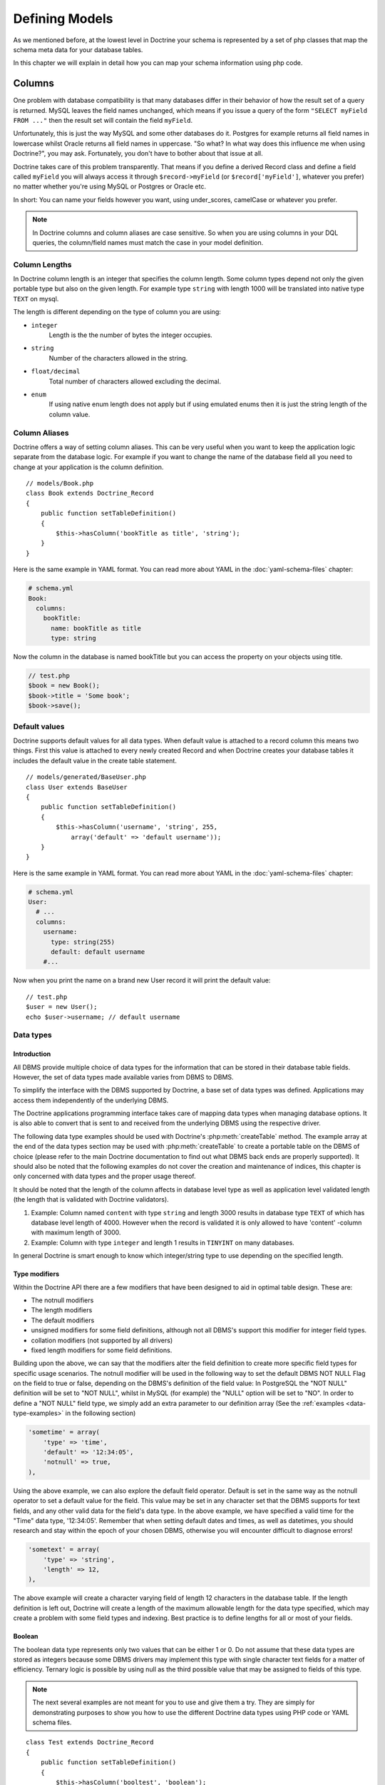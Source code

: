 ..  vim: set ts=4 sw=4 tw=79 :

***************
Defining Models
***************

As we mentioned before, at the lowest level in Doctrine your schema is
represented by a set of php classes that map the schema meta data for your
database tables.

In this chapter we will explain in detail how you can map your schema
information using php code.

=======
Columns
=======

One problem with database compatibility is that many databases differ in their
behavior of how the result set of a query is returned. MySQL leaves the field
names unchanged, which means if you issue a query of the form ``"SELECT myField
FROM ..."`` then the result set will contain the field ``myField``.

Unfortunately, this is just the way MySQL and some other databases do
it. Postgres for example returns all field names in lowercase whilst
Oracle returns all field names in uppercase. "So what? In what way does
this influence me when using Doctrine?", you may ask. Fortunately, you
don't have to bother about that issue at all.

Doctrine takes care of this problem transparently. That means if you define a
derived Record class and define a field called ``myField`` you will always
access it through ``$record->myField`` (or ``$record['myField']``, whatever
you prefer) no matter whether you're using MySQL or Postgres or Oracle etc.

In short: You can name your fields however you want, using under_scores,
camelCase or whatever you prefer.

.. note::

    In Doctrine columns and column aliases are case sensitive.  So when you are
    using columns in your DQL queries, the column/field names must match the
    case in your model definition.

--------------
Column Lengths
--------------

In Doctrine column length is an integer that specifies the column length. Some
column types depend not only the given portable type but also on the given
length. For example type ``string`` with length 1000 will be translated into native
type ``TEXT`` on mysql.

The length is different depending on the type of column you are using:

*   ``integer``
        Length is the the number of bytes the integer occupies.
*   ``string``
        Number of the characters allowed in the string.
*   ``float/decimal``
        Total number of characters allowed excluding the decimal.
*   ``enum``
        If using native enum length does not apply but if using
        emulated enums then it is just the string length of the
        column value.

--------------
Column Aliases
--------------

Doctrine offers a way of setting column aliases. This can be very useful when
you want to keep the application logic separate from the database logic. For
example if you want to change the name of the database field all you need to
change at your application is the column definition.

::

    // models/Book.php
    class Book extends Doctrine_Record
    {
        public function setTableDefinition()
        {
            $this->hasColumn('bookTitle as title', 'string');
        }
    }

Here is the same example in YAML format. You can read more about YAML in
the :doc:`yaml-schema-files` chapter:

.. code-block:: yaml

    # schema.yml
    Book:
      columns:
        bookTitle:
          name: bookTitle as title
          type: string

Now the column in the database is named bookTitle but you can access the
property on your objects using title.

.. code-block:: php

    // test.php
    $book = new Book();
    $book->title = 'Some book';
    $book->save();

--------------
Default values
--------------

Doctrine supports default values for all data types. When default value
is attached to a record column this means two things. First this value
is attached to every newly created Record and when Doctrine creates your
database tables it includes the default value in the create table
statement.

::

    // models/generated/BaseUser.php
    class User extends BaseUser
    {
        public function setTableDefinition()
        {
            $this->hasColumn('username', 'string', 255,
                array('default' => 'default username'));
        }
    }


Here is the same example in YAML format. You can read more about YAML in
the :doc:`yaml-schema-files` chapter:

.. code-block:: yaml

    # schema.yml
    User:
      # ...
      columns:
        username:
          type: string(255)
          default: default username
        #...

Now when you print the name on a brand new User record it will print the
default value::

    // test.php
    $user = new User();
    echo $user->username; // default username

----------
Data types
----------

^^^^^^^^^^^^
Introduction
^^^^^^^^^^^^

All DBMS provide multiple choice of data types for the information that can be
stored in their database table fields. However, the set of data types made
available varies from DBMS to DBMS.

To simplify the interface with the DBMS supported by Doctrine, a base set of
data types was defined. Applications may access them independently of the
underlying DBMS.

The Doctrine applications programming interface takes care of mapping data
types when managing database options. It is also able to convert that is sent
to and received from the underlying DBMS using the respective driver.

The following data type examples should be used with Doctrine's
:php:meth:`createTable` method. The example array at the end of the data types
section may be used with :php:meth:`createTable` to create a portable table on
the DBMS of choice (please refer to the main Doctrine documentation to find out
what DBMS back ends are properly supported). It should also be noted that the
following examples do not cover the creation and maintenance of indices, this
chapter is only concerned with data types and the proper usage thereof.

It should be noted that the length of the column affects in database level type
as well as application level validated length (the length that is validated
with Doctrine validators).

#. Example: Column named ``content`` with type ``string`` and length 3000 results in
   database type ``TEXT`` of which has database level length of 4000. However when
   the record is validated it is only allowed to have 'content' -column with
   maximum length of 3000.
#. Example: Column with type ``integer`` and length 1 results in ``TINYINT``
   on many databases.

In general Doctrine is smart enough to know which integer/string type to
use depending on the specified length.

^^^^^^^^^^^^^^
Type modifiers
^^^^^^^^^^^^^^

Within the Doctrine API there are a few modifiers that have been
designed to aid in optimal table design. These are:

*  The notnull modifiers
*  The length modifiers
*  The default modifiers
*  unsigned modifiers for some field definitions, although not all
   DBMS's support this modifier for integer field types.
*  collation modifiers (not supported by all drivers)
*  fixed length modifiers for some field definitions.

Building upon the above, we can say that the modifiers alter the field
definition to create more specific field types for specific usage scenarios.
The notnull modifier will be used in the following way to set the default DBMS
NOT NULL Flag on the field to true or false, depending on the DBMS's definition
of the field value: In PostgreSQL the "NOT NULL" definition will be set to "NOT
NULL", whilst in MySQL (for example) the "NULL" option will be set to "NO". In
order to define a "NOT NULL" field type, we simply add an extra parameter to
our definition array (See the :ref:`examples <data-type-examples>` in the
following section)

.. code-block:: text

    'sometime' = array(
        'type' => 'time',
        'default' => '12:34:05',
        'notnull' => true,
    ),

Using the above example, we can also explore the default field operator.
Default is set in the same way as the notnull operator to set a default value
for the field. This value may be set in any character set that the DBMS
supports for text fields, and any other valid data for the field's data type.
In the above example, we have specified a valid time for the "Time" data type,
'12:34:05'. Remember that when setting default dates and times, as well as
datetimes, you should research and stay within the epoch of your chosen DBMS,
otherwise you will encounter difficult to diagnose errors!

.. code-block:: text

    'sometext' = array(
        'type' => 'string',
        'length' => 12,
    ),

The above example will create a character varying field of length 12 characters
in the database table. If the length definition is left out, Doctrine will
create a length of the maximum allowable length for the data type specified,
which may create a problem with some field types and indexing. Best practice is
to define lengths for all or most of your fields.

^^^^^^^
Boolean
^^^^^^^

The boolean data type represents only two values that can be either 1 or 0. Do
not assume that these data types are stored as integers because some DBMS
drivers may implement this type with single character text fields for a matter
of efficiency. Ternary logic is possible by using null as the third possible
value that may be assigned to fields of this type.

.. note::

    The next several examples are not meant for you to use and
    give them a try. They are simply for demonstrating purposes to show
    you how to use the different Doctrine data types using PHP code or
    YAML schema files.

::

    class Test extends Doctrine_Record
    {
        public function setTableDefinition()
        {
            $this->hasColumn('booltest', 'boolean');
        }
    }


Here is the same example in YAML format. You can read more about YAML in
the :doc:`yaml-schema-files` chapter:

.. code-block:: yaml

    Test:
      columns:
        booltest: boolean

^^^^^^^
Integer
^^^^^^^

The integer type is the same as integer type in PHP. It may store integer
values as large as each DBMS may handle.

Fields of this type may be created optionally as unsigned integers but
not all DBMS support it. Therefore, such option may be ignored. Truly
portable applications should not rely on the availability of this
option.

The integer type maps to different database type depending on the column
length.

::

    class Test extends Doctrine_Record
    {
        public function setTableDefinition()
        {
            $this->hasColumn('integertest', 'integer', 4, array(
                'unsigned' => true
            ));
        }
    }


Here is the same example in YAML format. You can read more about YAML in
the :doc:`yaml-schema-files` chapter:

.. code-block:: yaml

    Test:
      columns:
        integertest:
          type: integer(4)
          unsigned: true

^^^^^
Float
^^^^^

The float data type may store floating point decimal numbers. This data
type is suitable for representing numbers withina large scale range that
do not require high accuracy. The scale and the precision limits of the
values that may be stored in a database depends on the DBMS that it is
used.

::

    class Test extends Doctrine_Record
    {
        public function setTableDefinition()
        {
            $this->hasColumn('floattest', 'float');
        }
    }

Here is the same example in YAML format. You can read more about YAML in
the :doc:`yaml-schema-files` chapter:

.. code-block:: yaml

    Test:
      columns:
        floattest: float

^^^^^^^
Decimal
^^^^^^^

The decimal data type may store fixed precision decimal numbers. This
data type is suitable for representing numbers that require high
precision and accuracy.

::

    class Test extends Doctrine_Record
    {
        public function setTableDefinition()
        {
            $this->hasColumn('decimaltest', 'decimal');
        }
    }


Here is the same example in YAML format. You can read more about YAML in
the :doc:`yaml-schema-files` chapter:

.. code-block:: yaml

    Test:
      columns:
        decimaltest: decimal

You can specify the length of the decimal just like you would set the
``length`` of any other column and you can specify the ``scale`` as an
option in the third argument::

    class Test extends Doctrine_Record
    {
        public function setTableDefinition() {
            $this->hasColumn('decimaltest', 'decimal', 18,
                array('scale' => 2)
            );
        }
    }

Here is the same example in YAML format. You can read more about YAML in
the :doc:`yaml-schema-files` chapter:

.. code-block:: yaml

    Test:
      columns:
        decimaltest:
          type: decimal(18)
          scale: 2

^^^^^^
String
^^^^^^

The text data type is available with two options for the length: one
that is explicitly length limited and another of undefined length that
should be as large as the database allows.

The length limited option is the most recommended for efficiency
reasons. The undefined length option allows very large fields but may
prevent the use of indexes, nullability and may not allow sorting on
fields of its type.

The fields of this type should be able to handle 8 bit characters.
Drivers take care of DBMS specific escaping of characters of special
meaning with the values of the strings to be converted to this type.

By default Doctrine will use variable length character types. If fixed
length types should be used can be controlled via the fixed modifier.

::

    class Test extends Doctrine_Record
    {
        public function setTableDefinition()
        {
            $this->hasColumn('stringtest', 'string', 200, array(
                'fixed' => true
            ));
        }
    }




Here is the same example in YAML format. You can read more about YAML in
the :doc:`yaml-schema-files` chapter:

.. code-block:: yaml

    Test:
      columns:
        stringtest:
          type: string(200)
          fixed: true

^^^^^
Array
^^^^^

This is the same as the 'array' type in PHP::

    class Test extends Doctrine_Record
    {
        public function setTableDefinition()
        {
            $this->hasColumn('arraytest', 'array', 10000);
        }
    }

Here is the same example in YAML format. You can read more about YAML in
the :doc:`yaml-schema-files` chapter:

.. code-block:: yaml

    Test:
      columns:
        arraytest: array(10000)

^^^^^^
Object
^^^^^^

Doctrine supports objects as column types. Basically you can set an
object to a field and Doctrine handles automatically the serialization /
unserialization of that object.

::

    class Test extends Doctrine_Record
    {
        public function setTableDefinition()
        {
            $this->hasColumn('objecttest', 'object');
        }
    }


Here is the same example in YAML format. You can read more about YAML in
the :doc:`yaml-schema-files` chapter:

.. code-block:: yaml

    Test:
      columns:
        objecttest: object

.. note::

    The array and object types simply serialize the data when persisting to the
    database and unserialize the data when pulling from the database.

^^^^
Blob
^^^^

Blob (Binary Large OBject) data type is meant to store data of undefined
length that may be too large to store in text fields, like data that is
usually stored in files.

Blob fields are usually not meant to be used as parameters of query
search clause (``WHERE``) unless the underlying DBMS supports a feature
usually known as "full text search".

::

    class Test extends Doctrine_Record
    {
        public function setTableDefinition()
        {
            $this->hasColumn('blobtest', 'blob');
        }
    }

Here is the same example in YAML format. You can read more about YAML in
the :doc:`yaml-schema-files` chapter:

.. code-block:: yaml

    Test:
      columns:
        blobtest: blob

^^^^
Clob
^^^^

Clob (Character Large OBject) data type is meant to store data of
undefined length that may be too large to store in text fields, like
data that is usually stored in files.

Clob fields are meant to store only data made of printable ASCII
characters whereas blob fields are meant to store all types of data.

Clob fields are usually not meant to be used as parameters of query
search clause (``WHERE``) unless the underlying DBMS supports a feature
usually known as "full text search".

::

    class Test extends Doctrine_Record
    {
        public function setTableDefinition()
        {
            $this->hasColumn('clobtest', 'clob');
        }
    }

Here is the same example in YAML format. You can read more about YAML in
the :doc:`yaml-schema-files` chapter:

.. code-block:: yaml

    Test:
      columns:
        clobtest: clob

^^^^^^^^^
Timestamp
^^^^^^^^^

The timestamp data type is a mere combination of the date and the time
of the day data types. The representation of values of the time stamp
type is accomplished by joining the date and time string values in a
single string joined by a space. Therefore, the format template is
``YYYY-MM-DD HH:MI:SS``. The represented values obey the same rules and
ranges described for the date and time data types.

::

    class Test extends Doctrine_Record
    {
        public function setTableDefinition()
        {
            $this->hasColumn('timestamptest', 'timestamp');
        }
    }


Here is the same example in YAML format. You can read more about YAML in
the :doc:`yaml-schema-files` chapter:

.. code-block:: yaml

    Test:
      columns:
        timestamptest: timestamp

^^^^
Time
^^^^

The time data type may represent the time of a given moment of the day.
DBMS independent representation of the time of the day is also
accomplished by using text strings formatted according to the ISO-8601
standard.

The format defined by the ISO-8601 standard for the time of the day is
HH:MI:SS where HH is the number of hour the day from 00 to 23 and MI and
SS are respectively the number of the minute and of the second from 00
to 59. Hours, minutes and seconds numbered below 10 should be padded on
the left with 0.

Some DBMS have native support for time of the day formats, but for
others the DBMS driver may have to represent them as integers or text
values. In any case, it is always possible to make comparisons between
time values as well sort query results by fields of this type.

::

    class Test extends Doctrine_Record
    {
        public function setTableDefinition()
        {
            $this->hasColumn('timetest', 'time');
        }
    }


Here is the same example in YAML format. You can read more about YAML in
the :doc:`yaml-schema-files` chapter:

.. code-block:: yaml

    Test:
      columns:
        timetest: time

^^^^
Date
^^^^

The date data type may represent dates with year, month and day. DBMS
independent representation of dates is accomplished by using text
strings formatted according to the IS0-8601 standard.

The format defined by the ISO-8601 standard for dates is YYYY-MM-DD
where YYYY is the number of the year (Gregorian calendar), MM is the
number of the month from 01 to 12 and DD is the number of the day from
01 to 31. Months or days numbered below 10 should be padded on the left
with 0.

Some DBMS have native support for date formats, but for others the DBMS
driver may have to represent them as integers or text values. In any
case, it is always possible to make comparisons between date values as
well sort query results by fields of this type.

::

    class Test extends Doctrine_Record
    {
        public function setTableDefinition()
        {
            $this->hasColumn('datetest', 'date');
        }
    }

Here is the same example in YAML format. You can read more about YAML in
the :doc:`yaml-schema-files` chapter:

.. code-block:: yaml

    Test:
      columns:
        datetest: date

^^^^
Enum
^^^^

Doctrine has a unified enum type. The possible values for the column can
be specified on the column definition with
:php:meth:`Doctrine_Record::hasColumn`

.. note::

    If you wish to use native enum types for your DBMS if it
    supports it then you must set the following attribute::

        $conn->setAttribute(Doctrine_Core::ATTR_USE_NATIVE_ENUM, true);

Here is an example of how to specify the enum values::

    class Test extends Doctrine_Record
    {
        public function setTableDefinition()
        {
            $this->hasColumn('enumtest', 'enum', null,
                array('values' => array('php', 'java', 'python'))
            );
        }
    }

Here is the same example in YAML format. You can read more about YAML in
the :doc:`yaml-schema-files` chapter:

.. code-block:: yaml

    Test:
      columns:
        enumtest:
          type: enum
          values: [php, java, python]

^^^^
Gzip
^^^^

Gzip datatype is the same as string except that its automatically
compressed when persisted and uncompressed when fetched. This datatype
can be useful when storing data with a large compressibility ratio, such
as bitmap images.

::

    class Test extends Doctrine_Record
    {
        public function setTableDefinition()
        {
            $this->hasColumn('gziptest', 'gzip');
        }
    }

Here is the same example in YAML format. You can read more about YAML in
the :doc:`yaml-schema-files` chapter:

.. code-block:: yaml

    Test:
      columns:
        gziptest: gzip

.. note::

    The family of php functions for `compressing
    <http://www.php.net/gzcompress>`_ are used internally for compressing and
    uncompressing the contents of the gzip column type.

.. _data-type-examples:

--------
Examples
--------

Consider the following definition::

    class Example extends Doctrine_Record
    {
        public function setTableDefinition()
        {
            $this->hasColumn('id', 'string', 32, array(
                'type' => 'string',
                'fixed' => 1,
                'primary' => true,
                'length' => '32' )
            );

            $this->hasColumn('someint', 'integer', 10, array(
                'type' => 'integer',
                'unsigned' => true,
                'length' => '10'
            ));

            $this->hasColumn('sometime', 'time', 25, array(
                'type' => 'time',
                'default' => '12:34:05',
                'notnull' => true,
                'length' => '25'
            ));

            $this->hasColumn('sometext', 'string', 12, array(
                'type' => 'string',
                'length' => '12'
            ));

            $this->hasColumn('somedate', 'date', 25, array(
                'type' => 'date',
                'length' => '25'
            ));

            $this->hasColumn('sometimestamp', 'timestamp', 25, array(
                'type' => 'timestamp',
                'length' => '25'
            ));

            $this->hasColumn('someboolean', 'boolean', 25, array(
                'type' => 'boolean',
                'length' => '25'
            ));

            $this->hasColumn('somedecimal', 'decimal', 18, array(
                'type' => 'decimal',
                'length' => '18'
            ));

            $this->hasColumn('somefloat', 'float', 2147483647, array(
                'type' => 'float',
                'length' => '2147483647'
            ));

            $this->hasColumn('someclob', 'clob', 2147483647, array(
                'type' => 'clob',
                'length' => '2147483647'
            ));

            $this->hasColumn('someblob', 'blob', 2147483647, array(
                'type' => 'blob',
                'length' => '2147483647'
            ));
        }
    }

Here is the same example in YAML format. You can read more about YAML in
the :doc:`yaml-schema-files` chapter:

.. code-block:: yaml

    Example:
      tableName: example
      columns:
        id:
          type:    string(32)
          fixed:   true
          primary: true
        someint:
          type:     integer(10)
          unsigned: true
        sometime:
          type:    time(25)
          default: '12:34:05'
          notnull: true
        sometext:      string(12)
        somedate:      date(25)
        sometimestamp: timestamp(25)
        someboolean:   boolean(25)
        somedecimal:   decimal(18)
        somefloat:     float(2147483647)
        someclob:      clob(2147483647)
        someblob:      blob(2147483647)

The above example will create the following database table in Pgsql:

=================  ===================================
Column             Type
=================  ===================================
``id``             ``character(32)``
``someint``        ``integer``
``sometime``       ``time`` without time zone
``sometext``       ``character`` or ``varying(12)``
``somedate``       ``date``
``sometimestamp``  ``timestamp`` without time zone
``someboolean``    ``boolean``
``somedecimal``    ``numeric(18,2)``
``somefloat``      ``double`` precision
``someclob``       ``text``
``someblob``       ``bytea``
=================  ===================================

The schema will create the following database table in Mysql:

=================  ===============
Field              Type
=================  ===============
``id``             ``char(32)``
``someint``        ``integer``
``sometime``       ``time``
``sometext``       ``varchar(12)``
``somedate``       ``date``
``sometimestamp``  ``timestamp``
``someboolean``    ``tinyint(1)``
``somedecimal``    ``decimal(18,2)``
``somefloat``      ``double``
``someclob``       ``longtext``
``someblob``       ``longblob``
=================  ===============

.. _defining-models-relationships:

=============
Relationships
=============

------------
Introduction
------------

In Doctrine all record relations are being set with
:php:meth:`Doctrine_Record::hasMany`, :php:meth:`Doctrine_Record::hasOne` methods.
Doctrine supports almost all kinds of database relations from simple
one-to-one foreign key relations to join table self-referencing
relations.

Unlike the column definitions the :php:meth:`Doctrine_Record::hasMany` and
:php:meth:`Doctrine_Record::hasOne` methods are placed within a method called
setUp(). Both methods take two arguments: the first argument is a string
containing the name of the class and optional alias, the second argument
is an array consisting of relation options. The option array contains
the following keys:

==============  ========  ====================================================
Name            Optional  Description
==============  ========  ====================================================
``local``       No        The local field of the relation. Local field is the
                          linked field inthe defining class.
``foreign``     No        The foreign fieldof the relation. Foreign field is
                          the linked field in the linked class.
``refClass``    Yes       The name of the association class.This is only
                          needed for many-to-many associations.
``owningSide``  Yes       Set to boolean true to indicate the owningside of
                          the relation. The owning side is the side that owns
                          the foreignkey. There can only be one owning side in
                          an association between twoclasses. Note that this
                          option is required if Doctrine can't guess theowning
                          side or it's guess is wrong. An example where this is
                          the case iswhen both 'local' and 'foreign' are part
                          of the identifier (primarykey).  It never hurts to
                          specify the owning side in this way.
``onDelete``    Yes       The ``onDelete`` integrity action that is applied on
                          the foreign key constraint when the tables are
                          created byDoctrine.
``onUpdate``    Yes       The ``onUpdate`` integrity action that is applied on
                          the foreign key constraint when thetables are
                          created by Doctrine.
``cascade``     Yes       Specify application level cascading operations.
                          Currently only delete issupported
==============  ========  ====================================================

So lets take our first example, say we have two classes ``Forum_Board``
and ``Forum_Thread``. Here ``Forum_Board`` has many
``Forum_Threads``, hence their relation is one-to-many. We don't want
to write ``Forum_`` when accessing relations, so we use relation
aliases and use the alias Threads.

First lets take a look at the ``Forum_Board`` class. It has three
columns: name, description and since we didn't specify any primary key,
Doctrine auto-creates an id column for it.

We define the relation to the ``Forum_Thread`` class by using the
:php:meth:`hasMany` method. Here the local field is the primary key of the
board class whereas the foreign field is the ``board_id`` field of the
``Forum_Thread`` class.

::

    // models/Forum_Board.php
    class Forum_Board extends Doctrine_Record
    {
        public function setTableDefinition()
        {
            $this->hasColumn('name', 'string', 100);
            $this->hasColumn('description', 'string', 5000);
        }

        public function setUp()
        {
            $this->hasMany('Forum_Thread as Threads', array(
                'local' => 'id',
                'foreign' => 'board_id'
            ));
        }
    }

.. note::

    Notice the as keyword being used above. This means that the ``Forum_Board``
    has a many relationship defined to ``Forum_Thread`` but is aliased as
    ``Threads``.

Here is the same example in YAML format. You can read more about YAML in the
:doc:`yaml-schema-files` chapter:

.. code-block:: yaml

    # schema.yml
    Forum_Board:
      columns:
        name:        string(100)
        description: string(5000)

Then lets have a peek at the ``Forum_Thread`` class. The columns here
are irrelevant, but pay attention to how we define the relation. Since
each Thread can have only one Board we are using the :php:meth:`hasOne`
method. Also notice how we once again use aliases and how the local
column here is ``board_id`` while the foreign column is the ``id``
column.

::

    // models/Forum_Thread.php
    class Forum_Thread extends Doctrine_Record
    {
        public function setTableDefinition()
        {
            $this->hasColumn('user_id', 'integer');
            $this->hasColumn('board_id', 'integer');
            $this->hasColumn('title', 'string', 200);
            $this->hasColumn('updated', 'integer', 10);
            $this->hasColumn('closed', 'integer', 1);
        }

        public function setUp()
        {
            $this->hasOne('Forum_Board as Board', array(
                'local' => 'board_id',
                'foreign' => 'id'
            ));

            $this->hasOne('User', array(
                'local' => 'user_id',
                'foreign' => 'id'
            ));
        }
    }


Here is the same example in YAML format. You can read more about YAML in the
:doc:`yaml-schema-files` chapter:

.. code-block:: yaml

     # schema.yml
    Forum_Thread:
      columns:
        user_id:  integer
        board_id: integer
        title:    string(200)
        updated:  integer(10)
        closed:   integer(1)
      relations:
        User:
          local: user_id
          foreign: id
          foreignAlias: Threads
        Board:
          class: Forum_Board
          local: board_id
          foreign: id
          foreignAlias: Threads

Now we can start using these classes. The same accessors that you've already
used for properties are all available for relations.

First lets create a new board::

    // test.php
    $board = new Forum_Board();
    $board->name = 'Some board';

Now lets create a new thread under the board::

    // ...
    $board->Threads[0]->title = 'new thread 1';
    $board->Threads[1]->title = 'new thread 2';

Each ``Thread`` needs to be associated to a user so lets create a new
``User`` and associate it to each ``Thread``::

    // ...
    $user = new User();
    $user->username = 'jwage';
    $board->Threads[0]->User= $user;
    $board->Threads[1]->User = $user;

Now we can save all the changes with one call. It will save the new
board as well as its threads::

    // ...
    $board->save();

Lets do a little inspecting and see the data structure that is created
when you use the code from above. Add some code to :file:`test.php` to
output an array of the object graph we've just populated::

    print_r($board->toArray(true));

.. tip::

    The :php:meth:`Doctrine_Record::toArray` takes all the data of a
    :php:class:`Doctrine_Record` instance and converts it to an array so you
    can easily inspect the data of a record. It accepts an argument named
    ``$deep`` telling it whether or not to include relationships. In this
    example we have specified ``true`` because we want to include the
    ``Threads`` data.

Now when you execute :file:`test.php` with PHP from your terminal you should see
the following

.. code-block:: text

    $ php test.php
    Array (
        [id] => 2
        [name] => Some board
        [description] =>
        [Threads] => Array
            (
                [0] => Array
                    (
                        [id] => 3
                        [user_id] => 1
                        [board_id] => 2
                        [title] => new thread 1
                        [updated] =>
                        [closed] =>
                        [User] => Array
                            (
                                [id] => 1
                                [is_active] => 1
                                [is_super_admin] => 0
                                [first_name] =>
                                [last_name] =>
                                [username] => jwage
                                [password] =>
                                [type] =>
                                [created_at] => 2009-01-20 16:41:57
                                [updated_at] => 2009-01-20 16:41:57
                            )
                    )
                [1] => Array
                    (
                        [id] => 4
                        [user_id] => 1
                        [board_id] => 2
                        [title] => new thread 2
                        [updated] =>
                        [closed] =>
                        [User] => Array
                            (
                                [id] => 1
                                [is_active] => 1
                                [is_super_admin] => 0
                                [first_name] =>
                                [last_name] =>
                                [username] => jwage
                                [password] =>
                                [type] =>
                                [created_at] => 2009-01-20 16:41:57
                                [updated_at] => 2009-01-20 16:41:57
                            )
                    )
            )
    )

.. note::

    Notice how the auto increment primary key and foreign keys
    are automatically set by Doctrine internally. You don't have to
    worry about the setting of primary keys and foreign keys at all!

------------------------
Foreign Key Associations
------------------------

^^^^^^^^^^
One to One
^^^^^^^^^^

One-to-one relations are probably the most basic relations. In the
following example we have two classes, ``User`` and ``Email`` with their
relation being one-to-one.

First lets take a look at the ``Email`` class. Since we are binding a
one-to-one relationship we are using the :php:meth:`hasOne` method. Notice how
we define the foreign key column (``user_id``) in the ``Email`` class.
This is due to a fact that ``Email`` is owned by the ``User`` class and
not the other way around. In fact you should always follow this
convention - always place the foreign key in the owned class.

The recommended naming convention for foreign key columns is:
``[tableName]_[primaryKey]``. As here the foreign table is 'user' and
its primary key is 'id' we have named the foreign key column as
'user_id'.

::

    // models/Email.php
    class Email extends Doctrine_Record
    {
        public function setTableDefinition()
        {
            $this->hasColumn('user_id', 'integer');
            $this->hasColumn('address', 'string', 150);
        }

        public function setUp()
        {
            $this->hasOne('User', array(
                'local' => 'user_id',
                'foreign' => 'id'
            ));
        }
    }

Here is the same example in YAML format. You can read more about YAML in
the :doc:`yaml-schema-files` chapter:

.. code-block:: yaml

    # schema.yml
    Email:
      columns:
          user_id: integer
          address: string(150)
      relations:
          User:
          local: user_id
          foreign: id
          foreignType: one

.. tip::

    When using YAML schema files it is not required to specify the relationship
    on the opposite end(``User``) because the relationship is automatically
    flipped and added for you. The relationship will be named the name of the
    class. So in this case the relationship on the ``User`` side will be called
    ``Email`` and will be ``many``. If you wish to customize this you can use
    the ``foreignAlias`` and ``foreignType`` options.

The ``Email`` class is very similar to the ``User`` class. Notice how the local
and foreign columns are switched in the :php:meth:`hasOne` definition compared
to the definition of the ``Email`` class.

::

    // models/User.php
    class User extends BaseUser
    {
        public function setUp()
        {
            parent::setUp();
            $this->hasOne('Email', array(
                'local' => 'id',
                'foreign' => 'user_id'
            ));
        }
    }

.. note::

    Notice how we override the :php:meth:`setUp` method and call
    :php:meth:`parent::setUp`. This is because the ``BaseUser`` class which is
    generated from YAML or from an existing database contains the main
    :php:meth:`setUp` method and we override it in the ``User`` class to add
    an additional relationship.

Here is the same example in YAML format. You can read more about YAML in
the :doc:`yaml-schema-files` chapter:

.. code-block:: yaml

    # schema.yml
    User:
        # ...
        relations:
            # ...
            Email:
                local: id
                foreign: user_id

^^^^^^^^^^^^^^^^^^^^^^^^^^^
One to Many and Many to One
^^^^^^^^^^^^^^^^^^^^^^^^^^^

One-to-Many and Many-to-One relations are very similar to One-to-One
relations. The recommended conventions you came in terms with in the
previous chapter also apply to one-to-many and many-to-one relations.

In the following example we have two classes: ``User`` and
``Phonenumber``. We define their relation as one-to-many (a user can
have many phonenumbers). Here once again the ``Phonenumber`` is clearly
owned by the ``User`` so we place the foreign key in the ``Phonenumber``
class.

::

    // models/User.php
    class User extends BaseUser
    {
        public function setUp()
        {
            parent::setUp();

            // ...

            $this->hasMany('Phonenumber as Phonenumbers', array(
                'local' => 'id',
                'foreign' => 'user_id'
            ));
        }
    }

::

    // models/Phonenumber.php
    class Phonenumber extends Doctrine_Record
    {
        public function setTableDefinition()
        {
            $this->hasColumn('user_id', 'integer');
            $this->hasColumn('phonenumber', 'string', 50);
        }

        public function setUp()
        {
            $this->hasOne('User', array(
                'local' => 'user_id',
                'foreign' => 'id'
            ));
        }
    }

Here is the same example in YAML format. You can read more about YAML in
the :doc:`yaml-schema-files` chapter:

.. code-block:: yaml

    # schema.yml
    User:
      # ...
      relations:
        # ...
        Phonenumbers:
          type: many
          class: Phonenumber
          local: id
          foreign: user_id

    Phonenumber:
      columns:
        user_id: integer
        phonenumber: string(50)
      relations:
        User:
          local: user_id
          foreign: id

^^^^^^^^^^^^^^
Tree Structure
^^^^^^^^^^^^^^

A tree structure is a self-referencing foreign key relation. The
following definition is also called Adjacency List implementation in
terms of hierarchical data concepts.

::

    // models/Task.php
    class Task extends Doctrine_Record
    {
        public function setTableDefinition()
        {
            $this->hasColumn('name', 'string', 100);
            $this->hasColumn('parent_id', 'integer');
        }

        public function setUp()
        {
            $this->hasOne('Task as Parent', array(
                'local' => 'parent_id',
                'foreign' => 'id'
            ));
            $this->hasMany('Task as Subtasks', array(
                'local' => 'id',
                'foreign' => 'parent_id'
            ));
        }
    }

Here is the same example in YAML format. You can read more about YAML in
the :doc:`yaml-schema-files` chapter:

.. code-block:: yaml

    # schema.yml
    Task:
      columns:
        name: string(100)
        parent_id: integer
      relations:
        Parent:
          class: Task
          local: parent_id
          foreign: id
          foreignAlias: Subtasks

.. note::

    The above implementation is purely an example and is not the most efficient
    way to store and retrieve hierarchical data.  Check the ``NestedSet``
    behavior included in Doctrine for the recommended way to deal with
    hierarchical data.

-----------------------
Join Table Associations
-----------------------

^^^^^^^^^^^^
Many to Many
^^^^^^^^^^^^

If you are coming from relational database background it may be familiar to you
how many-to-many associations are handled: an additional association table is
needed.

In many-to-many relations the relation between the two components is always an
aggregate relation and the association table is owned by both ends. For example
in the case of users and groups: when a user is being deleted, the groups
he/she belongs to are not being deleted. However, the associations between this
user and the groups he/she belongs to are instead being deleted. This removes
the relation between the user and the groups he/she belonged to, but does not
remove the user nor the groups.

Sometimes you may not want that association table rows are being deleted when
user / group is being deleted. You can override this behavior by setting the
relations to association component (in this case ``Groupuser``) explicitly.

In the following example we have Groups and Users of which relation is defined
as many-to-many. In this case we also need to define an additional class called
``Groupuser``.

::

    class User extends BaseUser
    {
        public function setUp()
        {
            parent::setUp();

            // ...

            $this->hasMany('Group as Groups', array(
                'local' => 'user_id',
                'foreign' => 'group_id',
                'refClass' => 'UserGroup'
            ));
        }
    }

Here is the same example in YAML format. You can read more about YAML in
the :doc:`yaml-schema-files` chapter:

.. code-block:: yaml

    User:
        # ...
        relations:
            # ...
            Groups:
                class: Group
                local: user_id
                foreign: group_id
                refClass: UserGroup

.. note::

    The above ``refClass`` option is required when setting up many-to-many
    relationships.

::

    // models/Group.php
    class Group extends Doctrine_Record
    {
        public function setTableDefinition()
        {
            $this->setTableName('groups');
            $this->hasColumn('name', 'string', 30);
        }

        public function setUp()
        {
            $this->hasMany('User as Users', array(
                'local' => 'group_id',
                'foreign' => 'user_id',
                'refClass' => 'UserGroup'
            ));
        }
    }

Here is the same example in YAML format. You can read more about YAML in
the :doc:`yaml-schema-files` chapter:

.. code-block:: yaml

    # schema.yml
    Group:
      tableName: groups
      columns:
        name: string(30)
      relations:
        Users:
          class: User
          local: group_id
          foreign: user_id
          refClass: UserGroup

.. note::

    Please note that ``group`` is a reserved keyword so that is why we renamed
    the table to ``groups`` using the ``setTableName`` method. The other option
    is to turn on identifier quoting using the
    :php:const:`Doctrine_Core::ATTR_QUOTE_IDENTIFIER` attribute so that the
    reserved word is escaped with quotes.

    ::

        $manager->setAttribute(Doctrine_Core::Doctrine_Core::ATTR_QUOTE_IDENTIFIER,
        true);

::

    // models/UserGroup.php
    class UserGroup extends Doctrine_Record
    {
        public function setTableDefinition()
        {
            $this->hasColumn('user_id', 'integer', null, array(
                'primary' => true
            ));
            $this->hasColumn('group_id', 'integer', null, array(
                'primary' => true
            ));
        }
    }

Here is the same example in YAML format. You can read more about YAML in the
:doc:`yaml-schema-files` chapter:

.. code-block:: yaml

    # schema.yml
    UserGroup:
      columns:
        user_id:
          type: integer
          primary: true
        group_id:
          type: integer
          primary: true

Notice how the relationship is bi-directional. Both ``User`` has many ``Group``
and ``Group`` has many ``User``. This is required by Doctrine in order for
many-to-many relationships to fully work.

Now lets play around with the new models and create a user and assign it some
groups. First create a new ``User`` instance::

    // test.php
    $user = new User();

Now add two new groups to the ``User``::

    // ...
    $user->Groups[0]->name = 'First Group';
    $user->Groups[1]->name = 'Second Group';

Now you can save the groups to the database::

    // ...
    $user->save();

Now you can delete the associations between user and groups it belongs
to::

    // ...
    $user->UserGroup->delete();

    $groups = new Doctrine_Collection(Doctrine_Core::getTable('Group'));

    $groups[0]->name = 'Third Group';
    $groups[1]->name = 'Fourth Group';

    $user->Groups[2] = $groups[0]; // $user will now have 3 groups

    $user->Groups = $groups; // $user will now have two groups 'Third Group' and 'Fourth Group'

    $user->save();

Now if we inspect the ``$user`` object data with the
:php:meth:`Doctrine_Record::toArray`::

    // ...
    print_r($user->toArray(true));

The above example would produce the following output

.. code-block:: text

    $ php test.php
    Array
        (
            [id] => 1
            [is_active] => 1
            [is_super_admin] => 0
            [first_name] =>
            [last_name] =>
            [username] => default username
            [password] =>
            [type] =>
            [created_at] => 2009-01-20 16:48:57
            [updated_at] => 2009-01-20 16:48:57
            [Groups] => Array
                (
                    [0] => Array
                        (
                            [id] => 3
                            [name] => Third Group
                        )
                [1] => Array
                    (
                        [id] => 4
                        [name] => Fourth Group
                    )
                )
            [UserGroup] => Array
                (
                )
        )

^^^^^^^^^^^^^^^^^^^^^^^^^^^^^^^^^
Self Referencing (Nest Relations)
^^^^^^^^^^^^^^^^^^^^^^^^^^^^^^^^^

""""""""""""""""""""""""
Non-Equal Nest Relations
""""""""""""""""""""""""

::

    // models/User.php
    class User extends BaseUser
    {
        public function setUp()
        {
            parent::setUp();

            // ...

            $this->hasMany('User as Parents', array(
                'local'    => 'child_id',
                'foreign'  => 'parent_id',
                'refClass' => 'UserReference'
            ));

            $this->hasMany('User as Children', array(
                'local'    => 'parent_id',
                'foreign'  => 'child_id',
                'refClass' => 'UserReference'
            ));
        }
    }

::

    // models/UserReference.php
    class UserReference extends Doctrine_Record
    {
        public function setTableDefinition()
        {
            $this->hasColumn('parent_id', 'integer', null, array(
                'primary' => true
            ));
            $this->hasColumn('child_id', 'integer', null, array(
                'primary' => true
            ));
        }
    }

Here is the same example in YAML format. You can read more about YAML in the
:doc:`yaml-schema-files` chapter:

.. code-block:: yaml

    # schema.yml
    User:
      # ...
      relations:
        # ...
        Parents:
          class: User
          local: child_id
          foreign: parent_id
          refClass: UserReference
          foreignAlias: Children

    UserReference:
      columns:
        parent_id:
          type: integer
          primary: true
        child_id:
          type: integer
          primary: true

""""""""""""""""""""
Equal Nest Relations
""""""""""""""""""""

Equal nest relations are perfectly suitable for expressing relations
where a class references to itself and the columns within the reference
class are equal.

This means that when fetching related records it doesn't matter which
column in the reference class has the primary key value of the main
class.

The previous clause may be hard to understand so lets take an example. We
define a class called User which can have many friends. Notice here how
we use the 'equal' option.

::

    // models/User.php
    class User extends BaseUser
    {

        public function setUp()
        {
            parent::setUp();

            // ...

            $this->hasMany('User as Friends', array(
                'local'    => 'user1',
                'foreign'  => 'user2',
                'refClass' => 'FriendReference',
                'equal'    => true,
            ));
        }
    }

::

    // models/FriendReference.php
    class FriendReference extends Doctrine_Record
    {
        public function setTableDefinition()
        {
            $this->hasColumn('user1', 'integer', null, array(
                'primary' => true
            ));
            $this->hasColumn('user2', 'integer', null, array(
                'primary' => true
            ));
        }
    }

Here is the same example in YAML format. You can read more about YAML in
the :doc:`yaml-schema-files` chapter:

.. code-block:: yaml

    # schema.yml
    User:
      # ...
      relations:
        # ...
        Friends:
          class: User
          local: user1
          foreign: user2
          refClass: FriendReference
          equal: true

    FriendReference:
      columns:
        user1:
          type: integer
          primary: true
        user2:
          type: integer
          primary: true

Now lets define 4 users: Jack Daniels, John Brandy, Mikko Koskenkorva and
Stefan Beer with Jack Daniels and John Brandy being buddies and Mikko
Koskenkorva being the friend of all of them.

::

    // test.php
    $daniels = new User();
    $daniels->username = 'Jack Daniels';

    $brandy = new User();
    $brandy->username = 'John Brandy';

    $koskenkorva = new User();
    $koskenkorva->username = 'Mikko Koskenkorva';

    $beer = new User();
    $beer->username = 'Stefan Beer';

    $daniels->Friends[0] = $brandy;

    $koskenkorva->Friends[0] = $daniels;
    $koskenkorva->Friends[1] = $brandy;
    $koskenkorva->Friends[2] = $beer;

    $conn->flush();

.. note::

    Calling :php:meth:`Doctrine_Connection::flush` will trigger an
    operation that saves all unsaved objects and wraps it in a single
    transaction.

Now if we access for example the friends of Stefan Beer it would return
one user 'Mikko Koskenkorva'::

    // ...
    $beer->free();
    unset($beer);
    $user = Doctrine_Core::getTable('User')->findOneByUsername('Stefan Beer');

    print_r($user->Friends->toArray());

Now when you execute :file:`test.php` you will see the following:

.. code-block:: text

    $ php test.php
    Array
        (
            [0] => Array
                (
                    [id] => 4
                    [is_active] => 1
                    [is_super_admin] => 0
                    [first_name] =>
                    [last_name] =>
                    [username] => Mikko Koskenkorva
                    [password] =>
                    [type] =>
                    [created_at] => 2009-01-20 16:53:13
                    [updated_at] => 2009-01-20 16:53:13
                )
        )

-----------------------
Foreign Key Constraints
-----------------------

^^^^^^^^^^^^
Introduction
^^^^^^^^^^^^

A foreign key constraint specifies that the values in a column (or a
group of columns) must match the values appearing in some row of another
table. In other words foreign key constraints maintain the referential
integrity between two related tables.

Say you have the product table with the following definition::

    // models/Product.php
    class Product extends Doctrine_Record
    {
        public function setTableDefinition()
        {
            $this->hasColumn('name', 'string');
            $this->hasColumn('price', 'decimal', 18);
            $this->hasColumn('discounted_price', 'decimal', 18);
        }

        public function setUp()
        {
            $this->hasMany('Order as Orders', array(
                'local' => 'id',
                'foreign' => 'product_id'
            ));
        }
    }

Here is the same example in YAML format. You can read more about YAML in
the :doc:`yaml-schema-files` chapter:

.. code-block:: yaml

    # schema.yml
    Product:
      columns:
        name:
          type: string
        price:
          type: decimal(18)
        discounted_price:
          type: decimal(18)
        relations:
          Orders:
            class: Order
            local: id
            foreign: product_id

Let's also assume you have a table storing orders of those products. We
want to ensure that the order table only contains orders of products
that actually exist. So we define a foreign key constraint in the orders
table that references the products table::

    // models/Order.php
    class Order extends Doctrine_Record
    {
        public function setTableDefinition()
        {
            $this->setTableName('orders');
            $this->hasColumn('product_id', 'integer');
            $this->hasColumn('quantity', 'integer');
        }

        public function setUp()
        {
            $this->hasOne('Product', array(
                'local' => 'product_id',
                'foreign' => 'id'
            ));
        }
    }

Here is the same example in YAML format. You can read more about YAML in
the :doc:`yaml-schema-files` chapter:

.. code-block:: yaml

    # schema.yml
    Order:
      tableName: orders
      columns:
        product_id: integer
        quantity: integer
        relations:
          Product:
            local: product_id
            foreign: id

.. note::

    Foreign key columns are automatically indexed by Doctrine
    to ensure optimal performance when issuing queries involving the
    foreign key.

When exported the class ``Order`` would execute the following SQL:

.. code-block:: mysql

    CREATE TABLE orders (
        id INTEGER PRIMARY KEY AUTO_INCREMENT,
        product_id INTEGER REFERENCES products (id),
        quantity INTEGER,
        INDEX product_id_idx (product_id)
    )

Now it is impossible to create ``orders`` with a ``product_id`` that
does not appear in the ``product`` table.

We say that in this situation the orders table is the referencing table
and the products table is the referenced table. Similarly, there are
referencing and referenced columns.

^^^^^^^^^^^^^^^^^
Foreign Key Names
^^^^^^^^^^^^^^^^^

When you define a relationship in Doctrine, when the foreign key is
created in the database for you Doctrine will try to create a foreign
key name for you. Sometimes though, this name may not be something you
want so you can customize the name to use with the ``foreignKeyName``
option to your relationship setup.

::

    // models/Order.php
    class Order extends Doctrine_Record
    {
        // ...

        public function setUp()
        {
            $this->hasOne('Product', array(
                'local' => 'product_id',
                'foreign' => 'id',
                'foreignKeyName' => 'product_id_fk'
            ));
        }
    }

Here is the same example in YAML format. You can read more about YAML in
the :doc:`yaml-schema-files` chapter:

.. code-block:: yaml

    # schema.yml
    Order:
        # ...
        relations:
            Product:
                local: product_id
                foreign: id
                foreignKeyName: product_id_fk

^^^^^^^^^^^^^^^^^
Integrity Actions
^^^^^^^^^^^^^^^^^

"""""""
CASCADE
"""""""

Delete or update the row from the parent table and automatically delete
or update the matching rows in the child table. Both ``ON DELETE
CASCADE`` and ``ON UPDATE CASCADE`` are supported. Between two tables,
you should not define several ``ON UPDATE CASCADE`` clauses that act on
the same column in the parent table or in the child table.

""""""""
SET NULL
""""""""

Delete or update the row from the parent table and set the foreign key
column or columns in the child table to ``NULL``. This is valid only if
the foreign key columns do not have the ``NOT NULL`` qualifier
specified. Both ``ON DELETE SET NULL`` and ``ON UPDATE SET NULL``
clauses are supported.

"""""""""
NO ACTION
"""""""""

In standard SQL, ``NO ACTION`` means no action in the sense that an
attempt to delete or update a primary key value is not allowed to
proceed if there is a related foreign key value in the referenced table.

""""""""
RESTRICT
""""""""

Rejects the delete or update operation for the parent table. ``NO
ACTION`` and ``RESTRICT`` are the same as omitting the ``ON DELETE`` or
``ON UPDATE`` clause.

"""""""""""
SET DEFAULT
"""""""""""

In the following example we define two classes, ``User`` and
``Phonenumber`` with their relation being one-to-many. We also add a
foreign key constraint with onDelete cascade action. This means that
every time a ``user`` is being deleted its associated ``phonenumbers``
will also be deleted.

.. note::

    The integrity constraints listed above are case sensitive
    and must be in upper case when being defined in your schema.

Below is an example where the database delete cascading is used.

::

    class Phonenumber extends Doctrine_Record
    {
        // ...

        public function setUp()
        {
            parent::setUp();

            // ...

            $this->hasOne('User', array(
                'local' => 'user_id',
                'foreign' => 'id',
                'onDelete' => 'CASCADE'
            ));
        }
    }

Here is the same example in YAML format. You can read more about YAML in
the :doc:`yaml-schema-files` chapter:

.. code-block:: yaml

    # schema.yml
    Phonenumber:
        # ...
        relations:
            # ...
            User:
                local: user_id
                foreign: id
                onDelete: CASCADE

.. note::

    Notice how the integrity constraints are placed on the side
    where the foreign key exists. This is required in order for the
    integrity constraints to be exported to your database properly.

.. _indexes:

=======
Indexes
=======

------------
Introduction
------------

Indexes are used to find rows with specific column values quickly.
Without an index, the database must begin with the first row and then
read through the entire table to find the relevant rows.

The larger the table, the more this consumes time. If the table has an
index for the columns in question, the database can quickly determine
the position to seek to in the middle of the data file without having to
look at all the data. If a table has 1,000 rows, this is at least 100
times faster than reading rows one-by-one.

Indexes come with a cost as they slow down the inserts and updates.
However, in general you should **always** use indexes for the fields
that are used in SQL where conditions.

--------------
Adding indexes
--------------

You can add indexes by using ``Doctrine_Record::index``. An example of
adding a simple index to field called name:

.. note::

    The following index examples are not meant for you to
    actually add to your test Doctrine environment. They are only meant
    to demonstrate the API for adding indexes.

::

    class IndexTest extends Doctrine_Record
    {
        public function setTableDefinition()
        {
            $this->hasColumn('name', 'string');
            $this->index('myindex', array(
                'fields' => array('name')
            ));
        }
    }

Here is the same example in YAML format. You can read more about YAML in
the :doc:`yaml-schema-files` chapter:

.. code-block:: yaml

    IndexTest:
      columns:
        name: string
      indexes:
        myindex:
          fields: [name]

An example of adding a multi-column index to field called ``name``::

    class MultiColumnIndexTest extends Doctrine_Record
    {
        public function setTableDefinition()
        {
            $this->hasColumn('name', 'string');
            $this->hasColumn('code', 'string');

            $this->index('myindex', array(
                'fields' => array('name', 'code')
            ));
        }
    }

Here is the same example in YAML format. You can read more about YAML in the
:doc:`yaml-schema-files` chapter:

.. code-block:: yaml

    MultiColumnIndexTest:
      columns:
        name: string
        code: string
      indexes:
        myindex:
          fields: [name, code]

An example of adding multiple indexes on same table::

    class MultipleIndexTest extends Doctrine_Record
    {
        public function setTableDefinition()
        {
            $this->hasColumn('name', 'string');
            $this->hasColumn('code', 'string'); $this->hasColumn('age', 'integer');

            $this->index('myindex', array(
                'fields' => array('name', 'code')
            ));

            $this->index('ageindex', array(
                'fields' => array('age')
            ));
        }
    }

Here is the same example in YAML format. You can read more about YAML in
the :doc:`yaml-schema-files` chapter:

.. code-block:: yaml

    MultipleIndexTest:
      columns:
        name: string
        code: string
        age: integer
      indexes:
        myindex:
          fields: [name, code]
        ageindex:
          fields: [age]

-------------
Index options
-------------

Doctrine offers many index options, some of them being database
specific. Here is a full list of available options:

===========  ===============================================================
Name         Description
===========  ===============================================================
``sorting``  A string valuethat can be either 'ASC' or 'DESC'.
``length``   Index length (only some drivers support this).
``primary``  Whether or not the index is a primary index.
``type``     A string value that can be unique, 'fulltext', 'gist' or 'gin'.
===========  ===============================================================

Here is an example of how to create a unique index on the name column.

::

    class MultipleIndexTest extends Doctrine_Record
    {
        public function setTableDefinition()
        {
            $this->hasColumn('name', 'string');
            $this->hasColumn('code', 'string');
            $this->hasColumn('age', 'integer');

            $this->index('myindex', array(
                'fields' => array(
                    'name' => array(
                        'sorting' => 'ASC',
                        'length'  => 10),
                    'code'
                ),
                'type' => 'unique',
            ));
        }
    }

Here is the same example in YAML format. You can read more about YAML in the
:doc:`yaml-schema-files` chapter:

.. code-block:: yaml

    MultipleIndexTest:
      columns:
        name: string
        code: string
        age: integer
      indexes:
        myindex:
          fields:
            name:
              sorting: ASC
              length: 10
            code:
          type: unique

---------------
Special indexes
---------------

Doctrine supports many special indexes. These include Mysql FULLTEXT and
Pgsql GiST indexes. In the following example we define a Mysql FULLTEXT
index for the field 'content'.

::

    // models/Article.php
    class Article extends Doctrine_Record
    {
        public function setTableDefinition()
        {
            $this->hasColumn('name', 'string', 255);
            $this->hasColumn('content', 'string');

            $this->option('type', 'MyISAM');

            $this->index('content', array(
                'fields' => array('content'),
                'type'   => 'fulltext'
            ));
        }
    }

Here is the same example in YAML format. You can read more about YAML in
the :doc:`yaml-schema-files` chapter:

.. code-block:: yaml

    # schema.yml
    Article:
      options:
        type: MyISAM
      columns:
        name: string(255)
        content: string
      indexes:
        content:
          fields: [content]
          type: fulltext

.. note::

    Notice how we set the table type to ``MyISAM``. This is
    because the ``fulltext`` index type is only supported in ``MyISAM``
    so you will receive an error if you use something like ``InnoDB``.

======
Checks
======

You can create any kind of ``CHECK`` constraints by using the :php:meth:`check`
method of the :php:class:`Doctrine_Record`. In the last example we add
constraint to ensure that price is always higher than the discounted price.

::

    // models/Product.php
    class Product extends Doctrine_Record
    {
        public function setTableDefinition()
        {
            // ...
            $this->check('price > discounted_price');
        }

        // ...
    }

Here is the same example in YAML format. You can read more about YAML in
the :doc:`yaml-schema-files` chapter:

.. code-block:: yaml

    # schema.yml
    Product:
      # ...
      checks:
        price_check: price > discounted_price

Generates (in pgsql):

.. code-block:: postgres

    CREATE TABLE product (
        id INTEGER,
        price NUMERIC,
        discounted_price NUMERIC,
        PRIMARY KEY(id),
        CHECK (price >= 0),
        CHECK (price <= 1000000),
        CHECK (price > discounted_price)
    )

.. note::

    Some databases don't support ``CHECK`` constraints. When
    this is the case Doctrine simply skips the creation of check
    constraints.

If the Doctrine validators are turned on the given definition would also
ensure that when a record is being saved its price is always greater
than zero.

If some of the prices of the saved products within a transaction is
below zero, Doctrine throws ``Doctrine_Validator_Exception`` and
automatically rolls back the transaction.

=============
Table Options
=============

Doctrine offers various table options. All table options can be set via
the ``Doctrine_Record::option`` function.

For example if you are using MySQL and want to use INNODB tables it can
be done as follows::

    class MyInnoDbRecord extends Doctrine_Record
    {
        public function setTableDefinition()
        {
            $this->hasColumn('name', 'string');
            $this->option('type', 'INNODB');
        }
    }

Here is the same example in YAML format. You can read more about YAML in
the :doc:`yaml-schema-files` chapter:

.. code-block:: yaml

    MyInnoDbRecord:
      columns:
        name: string
      options:
        type: INNODB

In the following example we set the collate and character set options::

    class MyCustomOptionRecord extends Doctrine_Record
    {
        public function setTableDefinition()
        {
            $this->hasColumn('name', 'string');

            $this->option('collate', 'utf8_unicode_ci');
            $this->option('charset', 'utf8');
        }
    }

Here is the same example in YAML format. You can read more about YAML in
the :doc:`yaml-schema-files` chapter:

.. code-block:: yaml

    MyCustomOptionRecord:
      columns:
        name: string
      options:
        collate: utf8_unicode_ci
        charset: utf8

It is worth noting that for certain databases (Firebird, MySql and
PostgreSQL) setting the charset option might not be enough for Doctrine
to return data properly. For those databases, users are advised to also
use the ``setCharset`` function of the database connection::

    $conn = Doctrine_Manager::connection();
    $conn->setCharset('utf8');

==============
Record Filters
==============

Doctrine offers the ability to attach record filters when defining your
models. A record filter is invoked whenever you access a property on a
model that is invalid. So it allows you to essentially add properties
dynamically to a model through the use of one of these filters.

To attach a filter you just need to add it in the :php:meth:`setUp` method of
your model definition::

    class User extends Doctrine_Record
    {
        public function setTableDefinition()
        {
            $this->hasColumn('username', 'string', 255);
            $this->hasColumn('password', 'string', 255);
        }

        public function setUp()
        {
            $this->hasOne('Profile', array(
                'local' => 'id',
                'foreign' => 'user_id'
            ));
            $this->unshiftFilter(new Doctrine_Record_Filter_Compound(array('Profile')));
        }
    }

    class Profile extends Doctrine_Record
    {
        public function setTableDefinition()
        {
            $this->hasColumn('user_id', 'integer');
            $this->hasColumn('first_name', 'string', 255);
            $this->hasColumn('last_name', 'string', 255);
        }

        public function setUp()
        {
            $this->hasOne('User', array(
                'local' => 'user_id',
                'foreign' => 'id'
            ));
        }
    }

Now with the above example we can easily access the properties of the
``Profile`` relationship when using an instance of ``User``. Here is an
example::

    $user = Doctrine_Core::getTable('User')
                ->createQuery('u')
                ->innerJoin('u.Profile p')
                ->where('p.username = ?', 'jwage')
                ->fetchOne();

    echo $user->first_name . ' ' . $user->last_name;

When we ask for the ``first_name`` and ``last_name`` properties they
do not exist on the ``$user`` instance so they are forwarded to the
``Profile`` relationship. It is the same as if you were to do the
following::

    echo $user->Profile->first_name . ' ' . $user->Profile->last_name;

You can write your own record filters pretty easily too. All that is
required is you create a class which extends
``Doctrine_Record_Filter`` and implements the :php:meth:`filterSet` and
:php:meth:`filterGet` methods. Here is an example::

    class MyRecordFilter extends Doctrine_Record_Filter
    {
        public function filterSet(Doctrine_Record $record, $name, $value)
        {
            // try and set the property
            throw new Doctrine_Record_UnknownPropertyException(sprintf(
                'Unknown record property / related component "%s" on "%s"',
                $name,
                get_class($record)
            ));
        }

        public function filterGet(Doctrine_Record, $name)
        {
            // try and get the property
            throw new Doctrine_Record_UnknownPropertyException(sprintf(
                'Unknown record property / related component "%s" on "%s"',
                $name,
                get_class($record)
            ));
        }
    }

Now you can add the filter to your models::

    class MyModel extends Doctrine_Record
    {
        // ...

        public function setUp()
        {
            // ...
            $this->unshiftFilter(new MyRecordFilter());
        }
    }

.. note::

    Remember to be sure to throw an instance of the
    ``Doctrine_Record_UnknownPropertyException`` exception class if
    :php:meth:`filterSet` or :php:meth:`filterGet` fail to find the property.

======================
Transitive Persistence
======================

Doctrine offers both database and application level cascading
operations. This section will explain in detail how to setup both
application and database level cascades.

--------------------------
Application-Level Cascades
--------------------------

Since it can be quite cumbersome to save and delete individual objects,
especially if you deal with an object graph, Doctrine provides
application-level cascading of operations.

^^^^^^^^^^^^^
Save Cascades
^^^^^^^^^^^^^

You may already have noticed that :php:meth:`save` operations are already
cascaded to associated objects by default.

^^^^^^^^^^^^^^^
Delete Cascades
^^^^^^^^^^^^^^^

Doctrine provides a second application-level cascade style: delete.
Unlike the :php:meth:`save` cascade, the delete cascade needs to be turned on
explicitly as can be seen in the following code snippet::

    // models/User.php
    class User extends BaseUser
    {
        // ...
        public function setUp()
        {
            parent::setup();

            // ...

            $this->hasMany('Address as Addresses', array(
                'local' => 'id',
                'foreign' => 'user_id',
                'cascade' => array('delete')
            ));
        }
    }

Here is the same example in YAML format. You can read more about YAML in
the :doc:`yaml-schema-files` chapter

.. code-block:: yaml

    # schema.yml
    User:
        # ...
        relations:
            # ...
            Addresses:
                class: Address
                local: id
                foreign: user_id
                cascade: [delete]

The ``cascade`` option is used to specify the operations that are
cascaded to the related objects on the application-level.

.. note::

    Please note that the only currently supported value is ``delete``, more
    options will be added in future releases of Doctrine.

In the example above, Doctrine would cascade the deletion of a ``User``
to it's associated ``Addresses``. The following describes the generic
procedure when you delete a record through :php:meth:`$record->delete`:

#. Doctrine looks at the relations to see if there are any deletion
   cascades it needs to apply. If there are no deletion cascades, go to 3).
#. For each relation that has a delete cascade specified, Doctrine
   verifies that the objects that are the target of the cascade are loaded.
   That usually means that Doctrine fetches the related objects from the
   database if they're not yet loaded.(Exception: many-valued associations
   are always re-fetched from the database, to make sure all objects are
   loaded). For each associated object, proceed with step 1).
#. Doctrine orders all deletions and executes them in the most
   efficient way, maintaining referential integrity.

From this description one thing should be instantly clear:
Application-level cascades happen on the object-level, meaning
operations are cascaded from one object to another and in order to do
that the participating objects need to be available.

This has some important implications:

*  Application-level delete cascades don't perform well on many-valued
   associations when there are a lot of objects in the related
   collection (that is because they need to be fetched from the
   database, the actual deletion is pretty efficient).
*  Application-level delete cascades do not skip the object lifecycle as
   database-level cascades do (see next chapter). Therefore all
   registered event listeners and other callback methods are properly
   executed in an application-level cascade.

-----------------------
Database-Level Cascades
-----------------------

Some cascading operations can be done much more efficiently at the
database level. The best example is the delete cascade.

Database-level delete cascades are generally preferrable over
application-level delete cascades except:

*  Your database does not support database-level cascades (i.e. when
   using MySql with MYISAM tables).
*  You have listeners that listen on the object lifecycle and you want
   them to get invoked.

Database-level delete cascades are applied on the foreign key
constraint. Therefore they're specified on that side of the relation
that owns the foreign key. Picking up the example from above, the
definition of a database-level cascade would look as follows::

    // models/Address.php
    class Address extends Doctrine_Record
    {
        public function setTableDefinition() {
            $this->hasColumn('user_id', 'integer');
            $this->hasColumn('address', 'string', 255);
            $this->hasColumn('country', 'string', 255);
            $this->hasColumn('city', 'string', 255);
            $this->hasColumn('state', 'string', 2);
            $this->hasColumn('postal_code', 'string', 25);
        }

        public function setUp()
        {
            $this->hasOne('User', array(
                'local' => 'user_id',
                'foreign' => 'id',
                'onDelete' => 'CASCADE'
            ));
        }
    }

Here is the same example in YAML format. You can read more about YAML in
the :doc:`yaml-schema-files` chapter:

.. code-block:: yaml

    # schema.yml
    Address:
      columns:
        user_id: integer
        address: string(255)
        country: string(255)
        city: string(255)
        state: string(2)
        postal_code: string(25)
      relations:
        User:
          local: user_id
          foreign: id
          onDelete: CASCADE

The ``onDelete`` option is translated to proper DDL/DML statements when
Doctrine creates your tables.

.. note::

    Note that ``'onDelete' => 'CASCADE'`` is specified on the
    Address class, since the Address owns the foreign key (``user_id``)
    and database-level cascades are applied on the foreign key.

Currently, the only two supported database-level cascade styles are for
``onDelete`` and ``onUpdate``. Both are specified on the side that owns
the foreign key and applied to your database schema when Doctrine
creates your tables.

==========
Conclusion
==========

Now that we know everything about how to define our Doctrine models, I think we
are ready to move on to learning about how to :doc:`work with models
<working-with-models>` in your application.

This is a very large topic as well so take a break, grab a mountain dew
and hurry back for the :doc:`next chapter <working-with-models>`.
